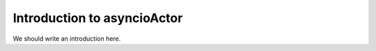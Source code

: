 
.. _intro:

Introduction to asyncioActor
===============================

We should write an introduction here.

